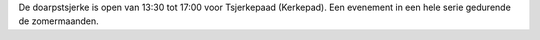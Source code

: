 .. title: Tsjerkepaad 1 September 2018
.. slug: tsjerkepaad-1-september-2018
.. date: 2018-09-01 13:30:00 UTC+02:00
.. tags: tsjerkepaad
.. category: agenda
.. link: 
.. description: 
.. type: text

De doarpstsjerke is open van 13:30 tot 17:00 voor Tsjerkepaad (Kerkepad). Een evenement in een hele serie gedurende de zomermaanden.
